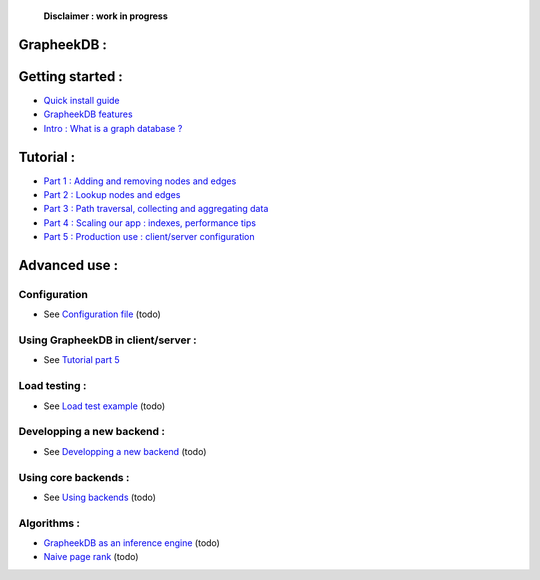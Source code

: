    **Disclaimer : work in progress**

GrapheekDB :
============


.. image:: https://bitbucket.org/nidusfr/grapheekdb/raw/default/docs/img/presentation.png
   :width: 100%

Getting started :
=================

- `Quick install guide <install.rst>`_
- `GrapheekDB features <features.rst>`_
- `Intro : What is a graph database ? <graph_database.rst>`_

Tutorial :
==========

- `Part 1 : Adding and removing nodes and edges <tutorial1.rst>`_
- `Part 2 : Lookup nodes and edges <tutorial2.rst>`_
- `Part 3 : Path traversal, collecting and aggregating data <tutorial3.rst>`_
- `Part 4 : Scaling our app : indexes, performance tips <tutorial4.rst>`_
- `Part 5 : Production use : client/server configuration <tutorial5.rst>`_

Advanced use :
==============

Configuration
-------------

- See `Configuration file <config.rst>`_ (todo)

Using GrapheekDB in client/server :
-----------------------------------

- See `Tutorial part 5 <tutorial5.rst>`_

Load testing :
--------------
- See `Load test example <loadtest.rst>`_ (todo)

Developping a new backend :
---------------------------

- See `Developping a new backend <new_backend.rst>`_ (todo)

Using core backends :
--------------------

- See `Using backends <backend.rst>`_ (todo)

Algorithms :
------------

- `GrapheekDB as an inference engine <inference.rst>`_ (todo)
- `Naive page rank <pagerank.rst>`_ (todo)





